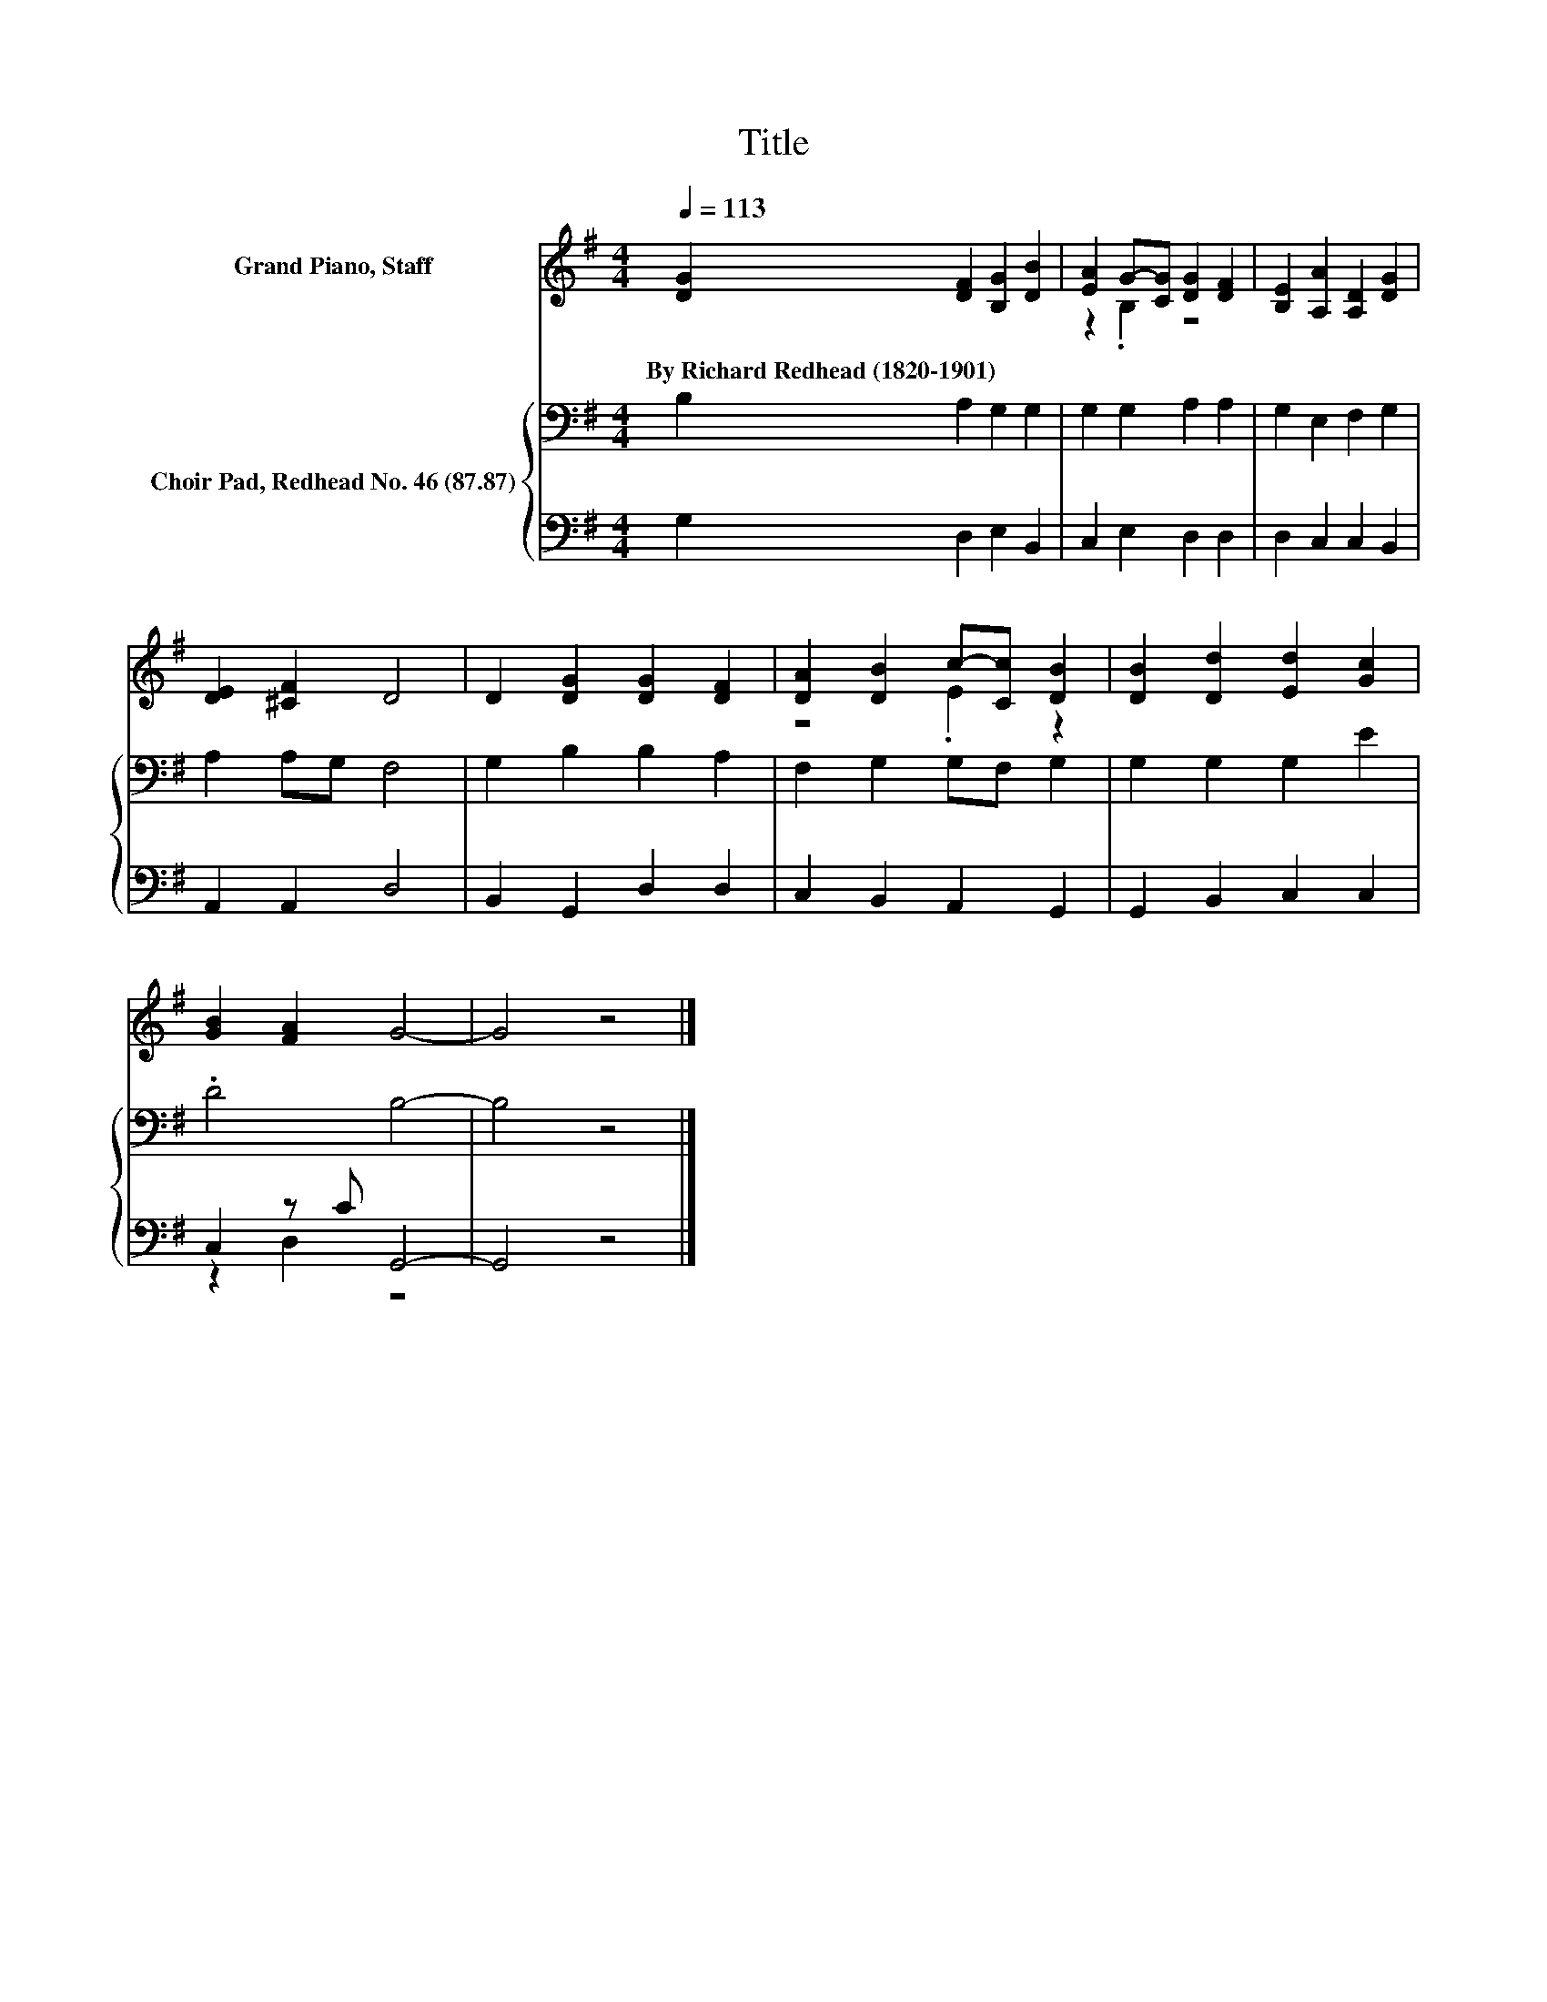 X:1
T:Title
%%score ( 1 2 ) { 3 | ( 4 5 ) }
L:1/8
Q:1/4=113
M:4/4
K:G
V:1 treble nm="Grand Piano, Staff"
V:2 treble 
V:3 bass nm="Choir Pad, Redhead No. 46 (87.87)"
V:4 bass 
V:5 bass 
V:1
 [DG]2 [DF]2 [B,G]2 [DB]2 | [EA]2 G-[CG] [DG]2 [DF]2 | [B,E]2 [A,A]2 [A,D]2 [DG]2 | %3
w: By~Richard~Redhead~(1820\-1901) * * *|||
 [DE]2 [^CF]2 D4 | D2 [DG]2 [DG]2 [DF]2 | [DA]2 [DB]2 c-[Cc] [DB]2 | [DB]2 [Dd]2 [Ed]2 [Gc]2 | %7
w: ||||
 [GB]2 [FA]2 G4- | G4 z4 |] %9
w: ||
V:2
 x8 | z2 .B,2 z4 | x8 | x8 | x8 | z4 .E2 z2 | x8 | x8 | x8 |] %9
V:3
 B,2 A,2 G,2 G,2 | G,2 G,2 A,2 A,2 | G,2 E,2 F,2 G,2 | A,2 A,G, F,4 | G,2 B,2 B,2 A,2 | %5
 F,2 G,2 G,F, G,2 | G,2 G,2 G,2 E2 | .D4 B,4- | B,4 z4 |] %9
V:4
 G,2 D,2 E,2 B,,2 | C,2 E,2 D,2 D,2 | D,2 C,2 C,2 B,,2 | A,,2 A,,2 D,4 | B,,2 G,,2 D,2 D,2 | %5
 C,2 B,,2 A,,2 G,,2 | G,,2 B,,2 C,2 C,2 | C,2 z C G,,4- | G,,4 z4 |] %9
V:5
 x8 | x8 | x8 | x8 | x8 | x8 | x8 | z2 D,2 z4 | x8 |] %9

